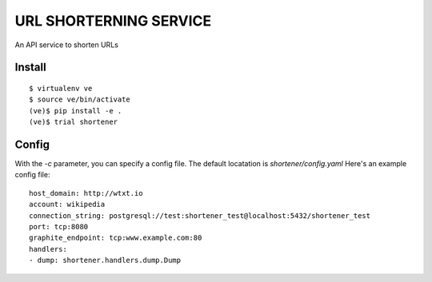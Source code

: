 URL SHORTERNING SERVICE
=======================

An API service to shorten URLs

|travis|_ |coveralls|_

Install
~~~~~~~

::

    $ virtualenv ve
    $ source ve/bin/activate
    (ve)$ pip install -e .
    (ve)$ trial shortener

.. |travis| image:: https://travis-ci.org/praekelt/url-shortening-service.png?branch=develop
.. _travis: https://travis-ci.org/praekelt/url-shortening-service

.. |coveralls| image:: https://coveralls.io/repos/praekelt/url-shortening-service/badge.png?branch=develop
.. _coveralls: https://coveralls.io/r/praekelt/url-shortening-service


Config
~~~~~~

With the `-c` parameter, you can specify a config file. The default locatation is `shortener/config.yaml`
Here's an example config file::

    host_domain: http://wtxt.io
    account: wikipedia
    connection_string: postgresql://test:shortener_test@localhost:5432/shortener_test
    port: tcp:8080
    graphite_endpoint: tcp:www.example.com:80
    handlers:
    - dump: shortener.handlers.dump.Dump

